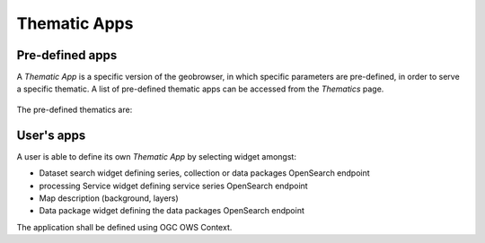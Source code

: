 Thematic Apps
=============

Pre-defined apps
----------------

A *Thematic App* is a specific version of the geobrowser, in which specific parameters are pre-defined, in order to serve a specific thematic.
A list of pre-defined thematic apps can be accessed from the *Thematics* page.

.. figure:: ../includes/thematic_apps.png
	:figclass: img-border img-max-width
	:scale: 80%

The pre-defined thematics are:

User's apps
-----------

A user is able to define its own *Thematic App* by selecting widget amongst:

- Dataset search widget defining series, collection or data packages OpenSearch endpoint
- processing Service widget defining service series OpenSearch endpoint
- Map description (background, layers)
- Data package widget defining the data packages OpenSearch endpoint
The application shall be defined using OGC OWS Context.

.. req:: TS-FUN-500
	:show:

	This section describes how a user can create its own thematic application.